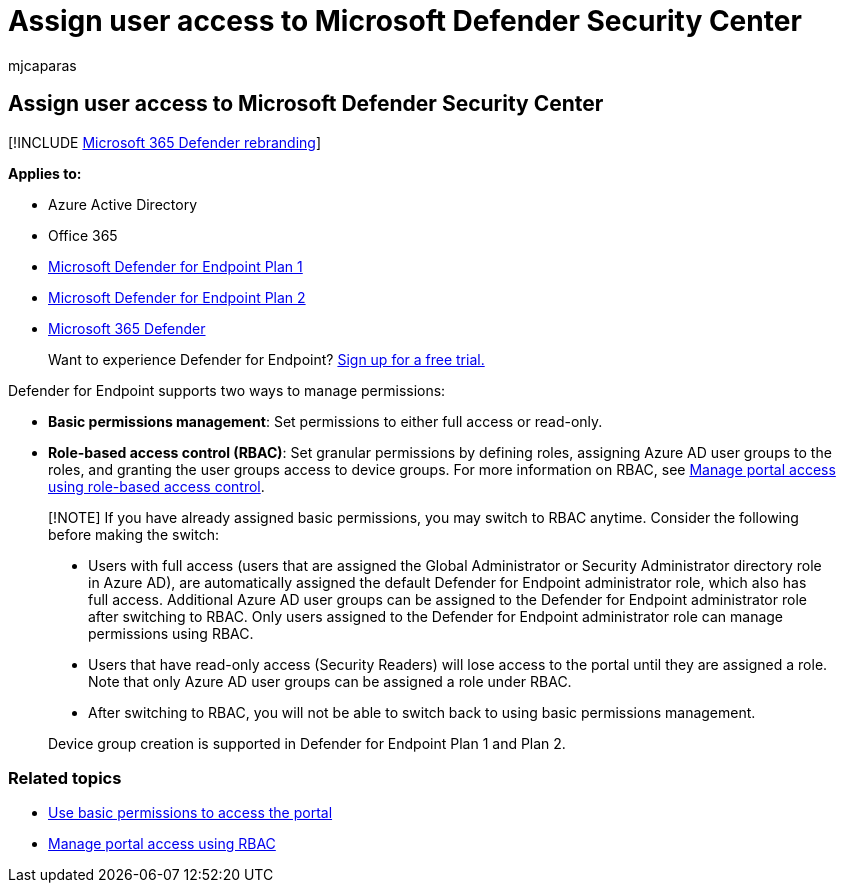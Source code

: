 = Assign user access to Microsoft Defender Security Center
:audience: ITPro
:author: mjcaparas
:description: Assign read and write or read only access to the Microsoft Defender for Endpoint portal.
:keywords: assign user roles, assign read and write access, assign read only access, user, user roles, roles
:manager: dansimp
:ms.author: macapara
:ms.collection: M365-security-compliance
:ms.localizationpriority: medium
:ms.mktglfcycl: deploy
:ms.pagetype: security
:ms.service: microsoft-365-security
:ms.sitesec: library
:ms.subservice: mde
:ms.topic: article
:search.appverid: met150
:search.product: eADQiWindows 10XVcnh

== Assign user access to Microsoft Defender Security Center

[!INCLUDE xref:../../includes/microsoft-defender.adoc[Microsoft 365 Defender rebranding]]

*Applies to:*

* Azure Active Directory
* Office 365
* https://go.microsoft.com/fwlink/p/?linkid=2154037[Microsoft Defender for Endpoint Plan 1]
* https://go.microsoft.com/fwlink/p/?linkid=2154037[Microsoft Defender for Endpoint Plan 2]
* https://go.microsoft.com/fwlink/?linkid=2118804[Microsoft 365 Defender]

____
Want to experience Defender for Endpoint?
https://signup.microsoft.com/create-account/signup?products=7f379fee-c4f9-4278-b0a1-e4c8c2fcdf7e&ru=https://aka.ms/MDEp2OpenTrial?ocid=docs-wdatp-assignaccess-abovefoldlink[Sign up for a free trial.]
____

Defender for Endpoint supports two ways to manage permissions:

* *Basic permissions management*: Set permissions to either full access or read-only.
* *Role-based access control (RBAC)*: Set granular permissions by defining roles, assigning Azure AD user groups to the roles, and granting the user groups access to device groups.
For more information on RBAC, see xref:rbac.adoc[Manage portal access using role-based access control].

____
[!NOTE] If you have already assigned basic permissions, you may switch to RBAC anytime.
Consider the following before making the switch:

* Users with full access (users that are assigned the Global Administrator or Security Administrator directory role in Azure AD), are automatically assigned the default Defender for Endpoint administrator role, which also has full access.
Additional Azure AD user groups can be assigned to the Defender for Endpoint administrator role after switching to RBAC.
Only users assigned to the Defender for Endpoint administrator role can manage permissions using RBAC.
* Users that have read-only access (Security Readers) will lose access to the portal until they are assigned a role.
Note that only Azure AD user groups can be assigned a role under RBAC.
* After switching to RBAC, you will not be able to switch back to using basic permissions management.

Device group creation is supported in Defender for Endpoint Plan 1 and Plan 2.
____

=== Related topics

* xref:basic-permissions.adoc[Use basic permissions to access the portal]
* xref:rbac.adoc[Manage portal access using RBAC]
